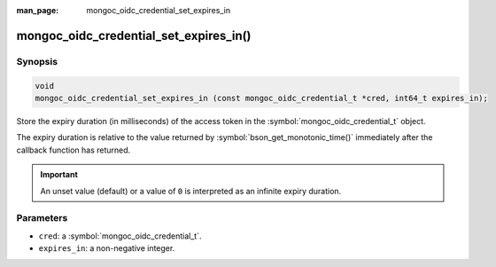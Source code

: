:man_page: mongoc_oidc_credential_set_expires_in

mongoc_oidc_credential_set_expires_in()
=======================================

Synopsis
--------

.. code-block:: c

  void
  mongoc_oidc_credential_set_expires_in (const mongoc_oidc_credential_t *cred, int64_t expires_in);

Store the expiry duration (in milliseconds) of the access token in the :symbol:`mongoc_oidc_credential_t` object.

The expiry duration is relative to the value returned by :symbol:`bson_get_monotonic_time()` immediately after the callback function has returned.

.. important::

    An unset value (default) or a value of ``0`` is interpreted as an infinite expiry duration.

Parameters
----------

* ``cred``: a :symbol:`mongoc_oidc_credential_t`.
* ``expires_in``: a non-negative integer.

.. seealso::

  - :symbol:`mongoc_oidc_credential_t`
  - :symbol:`mongoc_oidc_callback_fn_t`
  - :symbol:`mongoc_oidc_credential_get_expires_in`
